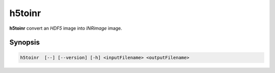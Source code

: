 h5toinr
====================================

**h5toinr** convert an `HDF5` image into `INRimage` image.

Synopsis
------------------------------------

.. code-block:: bash

    h5toinr  [--] [--version] [-h] <inputFilename> <outputFilename>

